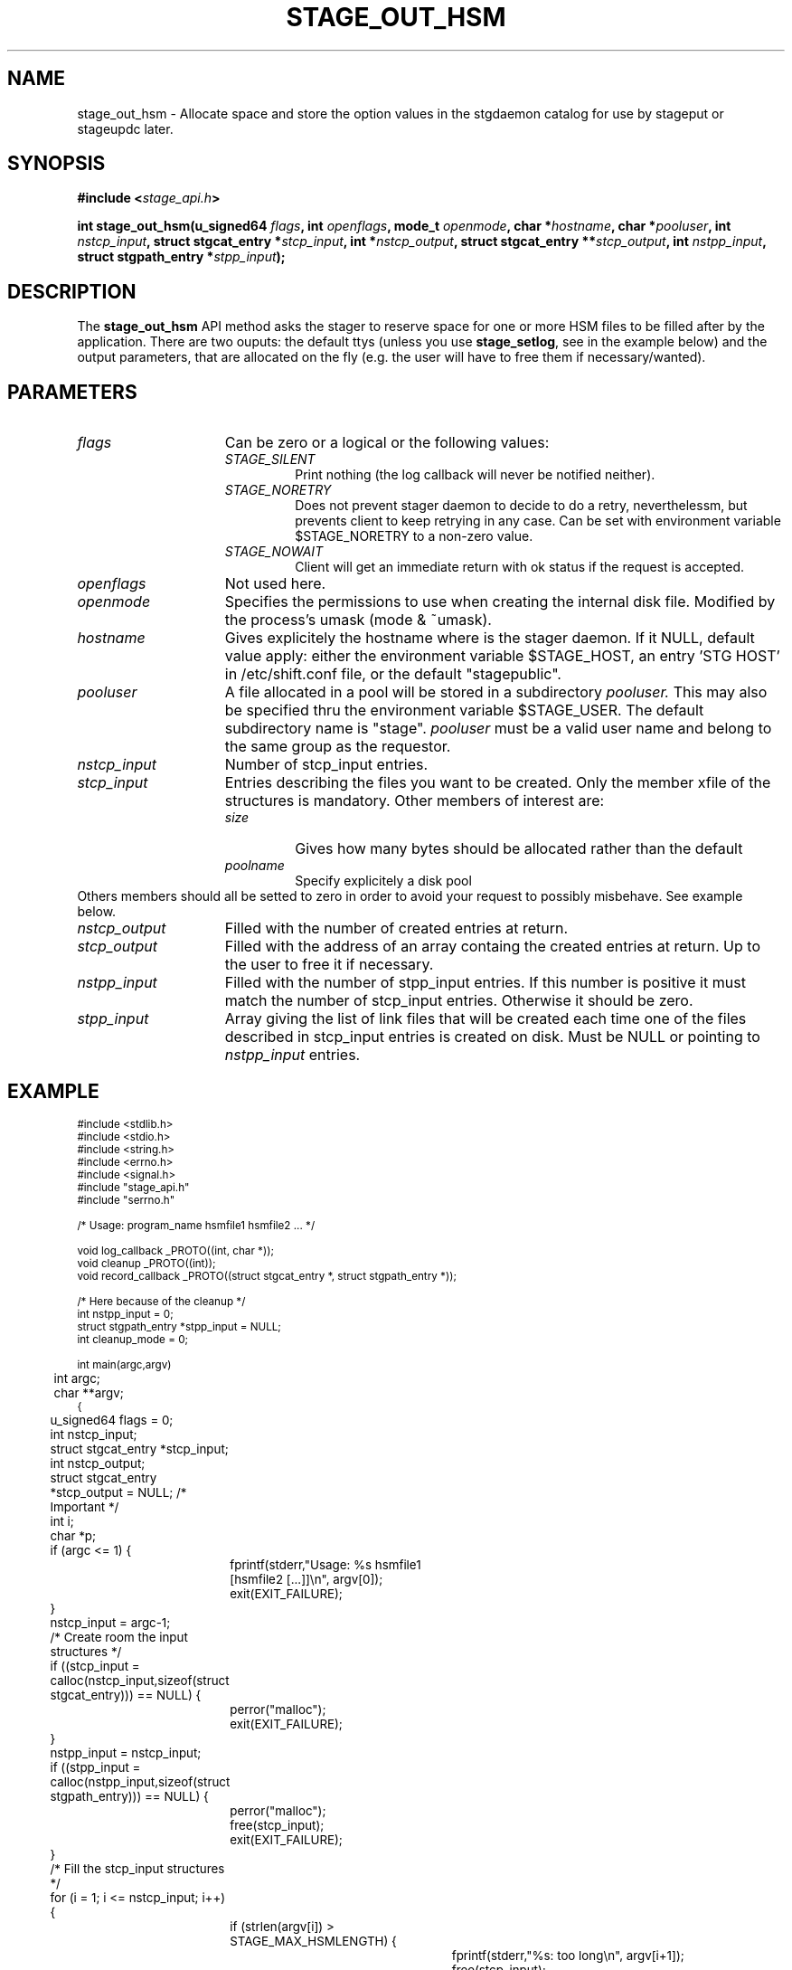 .\" $Id: stage_out_hsm.man,v 1.3 2002/12/13 15:30:00 jdurand Exp $
.\"
.\" @(#)$RCSfile: stage_out_hsm.man,v $ $Revision: 1.3 $ $Date: 2002/12/13 15:30:00 $ CERN IT-DS/HSM Jean-Damien Durand
.\" Copyright (C) 2002 by CERN/IT/DS/HSM
.\" All rights reserved
.\"
.TH STAGE_OUT_HSM "3" "$Date: 2002/12/13 15:30:00 $" "CASTOR" "Stage Library Functions"
.SH NAME
stage_out_hsm \- Allocate space and store the option values in the stgdaemon catalog for use by stageput or stageupdc later.

.SH SYNOPSIS
.BI "#include <" stage_api.h ">"
.sp
.BI "int stage_out_hsm(u_signed64 " flags ,
.BI "int " openflags ,
.BI "mode_t " openmode ,
.BI "char *" hostname ,
.BI "char *" pooluser ,
.BI "int " nstcp_input ,
.BI "struct stgcat_entry *" stcp_input ,
.BI "int *" nstcp_output ,
.BI "struct stgcat_entry **" stcp_output ,
.BI "int " nstpp_input ,
.BI "struct stgpath_entry *" stpp_input ");"

.SH DESCRIPTION
The \fBstage_out_hsm\fP API method asks the stager to reserve space for one or more HSM files to be filled after by the application.
There are two ouputs: the default ttys (unless you use \fBstage_setlog\fP, see in the example below) and the output parameters, that are allocated on the fly (e.g. the user will have to free them if necessary/wanted).

.SH PARAMETERS
.TP 1.5i
.I flags
Can be zero or a logical or the following values:
.RS
.TP
.I STAGE_SILENT
Print nothing (the log callback will never be notified neither).
.TP
.I STAGE_NORETRY
Does not prevent stager daemon to decide to do a retry, neverthelessm, but prevents client to keep retrying in any case. Can be set with environment variable $STAGE_NORETRY to a non\-zero value.
.TP
.I STAGE_NOWAIT
Client will get an immediate return with ok status if the request is accepted.
.RE
.TP
.I openflags
Not used here.
.TP
.I openmode
Specifies the permissions to use when creating the internal disk file. Modified by the process's umask (mode & ~umask).
.TP
.I hostname
Gives explicitely the hostname where is the stager daemon. If it NULL, default value apply: either the environment variable $STAGE_HOST, an entry 'STG HOST' in /etc/shift.conf file, or the default "stagepublic".
.TP
.I pooluser
A file allocated in a pool will be stored in a subdirectory 
.I pooluser.
This may also be specified thru the environment variable $STAGE_USER. The default subdirectory name is "stage". 
.I pooluser
must be a valid user name and belong to the same group as the requestor.
.TP
.I nstcp_input
Number of stcp_input entries.
.TP
.I stcp_input
Entries describing the files you want to be created. Only the member xfile of the structures is mandatory. Other members of interest are:
.RS
.TP
.I size
Gives how many bytes should be allocated rather than the default
.TP
.I poolname
Specify explicitely a disk pool
.RE
Others members should all be setted to zero in order to avoid your request to possibly misbehave. See example below.
.TP
.I nstcp_output
Filled with the number of created entries at return.
.TP
.I stcp_output
Filled with the address of an array containg the created entries at return. Up to the user to free it if necessary.
.TP
.I nstpp_input
Filled with the number of stpp_input entries. If this number is positive it must match the number of stcp_input entries. Otherwise it should be zero.
.TP
.I stpp_input
Array giving the list of link files that will be created each time one of the files described in stcp_input entries is created on disk. Must be NULL or pointing to 
.I nstpp_input
entries.

.SH EXAMPLE
.ft CW
.nf
.sp
\s-2
#include <stdlib.h>
#include <stdio.h>
#include <string.h>
#include <errno.h>
#include <signal.h>
#include "stage_api.h"
#include "serrno.h"

/* Usage: program_name hsmfile1 hsmfile2 ... */

void log_callback _PROTO((int, char *));
void cleanup _PROTO((int));
void record_callback _PROTO((struct stgcat_entry *, struct stgpath_entry *));

/* Here because of the cleanup */
int nstpp_input = 0;
struct stgpath_entry *stpp_input = NULL;
int cleanup_mode = 0;

int main(argc,argv)
	int argc;
	char **argv;
{
	u_signed64 flags = 0;
	int nstcp_input;
	struct stgcat_entry *stcp_input;
	int nstcp_output;
	struct stgcat_entry *stcp_output = NULL; /* Important */
	int i;
	char *p;

	if (argc <= 1) {
		fprintf(stderr,"Usage: %s hsmfile1 [hsmfile2 [...]]\\n", argv[0]);
		exit(EXIT_FAILURE);
	}

	nstcp_input = argc-1;
	/* Create room the input structures */
	if ((stcp_input = calloc(nstcp_input,sizeof(struct stgcat_entry))) == NULL) {
		perror("malloc");
		exit(EXIT_FAILURE);
	}
	nstpp_input = nstcp_input;
	if ((stpp_input = calloc(nstpp_input,sizeof(struct stgpath_entry))) == NULL) {
		perror("malloc");
		free(stcp_input);
		exit(EXIT_FAILURE);
	}

	/* Fill the stcp_input structures */
	for (i = 1; i <= nstcp_input; i++) {
		if (strlen(argv[i]) > STAGE_MAX_HSMLENGTH) {
			fprintf(stderr,"%s: too long\\n", argv[i+1]);
			free(stcp_input);
			free(stpp_input);
			exit(EXIT_FAILURE);
		}
		/* Note: u1 is composed of unions - this is not a hasard that */
		/* u1.h.xfile, u1.m.xfile and u1.d.xfile have the same address */
		strcpy(stcp_input[i-1].u1.m.xfile, argv[i]);
		stcp_input[i-1].size = i * 1000;
		if (i % 2 == 0) {
			strcpy(stcp_input[i-1].poolname,"castordev");
		} else {
			strcpy(stcp_input[i-1].poolname,"castordev2");
		}
	}

	/* Fill the stpp_input structures */
	for (i = 1; i <= nstpp_input; i++) {
		if ((p = strrchr(argv[i],'/')) == NULL) p = argv[i];
		if ((strlen(p) + strlen("/tmp/")) > (CA_MAXHOSTNAMELEN+MAXPATH)) {
			fprintf(stderr,"%s: basename too long\\n", argv[i]);
			free(stcp_input);
			free(stpp_input);
			exit(EXIT_FAILURE);
		}
		strcpy(stpp_input[i-1].upath, "/tmp");
		strcat(stpp_input[i-1].upath, p);
	}

	/* In case we control-c, we have to implement the cleanup handler */
#if ! defined(_WIN32)
	signal (SIGHUP, cleanup);
	signal (SIGQUIT, cleanup);
#endif
	signal (SIGINT, cleanup);
	signal (SIGTERM, cleanup);

	/* Let's control totally the output */
	stage_setlog((void (*) _PROTO((int, char *))) &log_callback);

	/* And let's be waked up each time a record is available */
	if (stage_setcallback(&record_callback) != 0) {
		fprintf(stderr,"stage_setcallback error: %s", sstrerror(serrno));
		free(stcp_input);
		free(stpp_input);
		/* Utility function that converts stage serrno to a program exit code */
		exit(rc_castor2shift(serrno));
	}

	/* Call the method */
	if (stage_out_hsm(
		/* Flags */
		flags,
		/* Openflags: No meaning here */
		0,
		/* Openmode */
		0644,
		/* Default stager hostname */
		NULL,
		/* pooluser - default is "stage" */
		NULL,
		/* Number of HSM files */
		nstcp_input,
		/* and the records giving the names */
		stcp_input,
		/* We are interested to have all records back */
		/* with daemon modifications */
		&nstcp_output,
		&stcp_output,
		/* And we ask for links */
		nstpp_input,
		/* described here */
		stpp_input
		) != 0) {
		fprintf(stderr,"stage_out_hsm error: %s\\n", sstrerror(serrno));
		/* Avoid unnecessary messaged from the stage_clr_Link */
		cleanup_mode = 1;
		/* Let's be kind and remove the links */
		/* Stager will otherwise remind them for a long time */
		for (i = 0; i < nstpp_input; i++) {
			stage_clr_Link((u_signed64) 0, NULL, stpp_input[i].upath);
		}
		free(stcp_input);
		free(stpp_input);
		if (stcp_output != NULL) free(stcp_output); /* Should not be */
		/* Utility function that converts stage serrno to a program exit code */
		exit(rc_castor2shift(serrno));
	}

	/* Basically we have done prestaging */

	/* The recommend way to open the file is now rfio_open() on argv[] */
  
	/* We are done */
	/* Let's be kind and remove the links */
	/* Stager will otherwise remind them for a long time */
	for (i = 0; i < nstpp_input; i++) {
		if (stage_clr_Link((u_signed64) 0, NULL, stpp_input[i].upath) != 0) {
			fprintf(stderr,"stage_clr_Link error: %s\\n", sstrerror(serrno));
		}
	}

	/* Okay */
	free(stcp_input);
	free(stpp_input);
	if (stcp_output != NULL) free(stcp_output); /* Should not be */
	exit(0);
}

void cleanup(sig)
	int sig;
{
	int i;

	/* Say to stager daemon we have been interrupted - the eventual */
	/* I/O process will then be signalled on the hostname where is */
	/* running the dameon */
	stage_kill(sig);
	/* Avoid unnecessary messaged from the stage_clr_Link */
	cleanup_mode = 1;
	/* Let's be kind and remove the links */
	/* Stager will otherwise remind them for a long time */
	for (i = 0; i < nstpp_input; i++) {
		stage_clr_Link((u_signed64) 0, NULL, stpp_input[i].upath);
	}
	exit(EXIT_FAILURE);
}

void log_callback(level,message)
	int level;
	char *message;
{
	if (cleanup_mode) return;

	if (level == MSG_ERR) {
		fprintf(stderr,"MSG_ERR ==> %s",message);
	} else {
		fprintf(stdout,"MSG_OUT ==> %s",message);
		fflush(stdout);
	}
}

void record_callback(stcp,stpp)
	struct stgcat_entry *stcp;
	struct stgpath_entry *stpp;
{
	/* Let's print a dump of the structures */
	if (stcp != NULL) print_stcp(stcp);
	if (stpp != NULL) print_stpp(stpp);
}
\s+2
.ft
.LP
.fi
For example:
.ft CW
.nf
.sp
\s-2
[] ~ > a.out $CASTOR_HOME/tmp/shift.conf1 $CASTOR_HOME/tmp/shift.conf2
-------------------------------------
Catalog entry - dump of reqid 431
-------------------------------------
reqid                   :                  431
blksize                 :                    0
filler                  :                     
charconv                :                    0 (hex) == <?>
keep                    :                     
lrecl                   :                    0
nread                   :                    0
poolname                :           castordev2
recfm                   :                     
size                    :                 1000 (bytes)
ipath                   : castordev:/tmp/stage_castordev2/c3/stage/shift.conf1.431
t_or_d                  :                    h
group                   :                   c3
user                    :              jdurand
uid                     :                27343
gid                     :                 1028
mask                    :                   22 (oct)
status                  :                    2 (hex) == STAGEOUT
actual_size             :                    0
c_time                  :           1033984294 (Oct  7 11:51:34)
a_time                  :           1033984294 (Oct  7 11:51:34)
nbaccesses              :                    1
u1.h.xfile              : /castor/cern.ch/user/j/jdurand/tmp/shift.conf1
u1.h.server             :      cnsuser.cern.ch
u1.h.fileid             :              9440256
u1.h.fileclass          :                    0
u1.h.tppool             :                     
u1.h.retenp_on_disk     :                   -1
u1.h.mintime_beforemigr :                   -1
u1.h.flag               :                    0
-------------------------------------
Catalog entry - dump of reqid 432
-------------------------------------
reqid                   :                  432
blksize                 :                    0
filler                  :                     
charconv                :                    0 (hex) == <?>
keep                    :                     
lrecl                   :                    0
nread                   :                    0
poolname                :            castordev
recfm                   :                     
size                    :                 2000 (bytes)
ipath                   : castordev:/tmp/stage_castordev/c3/stage/shift.conf2.432
t_or_d                  :                    h
group                   :                   c3
user                    :              jdurand
uid                     :                27343
gid                     :                 1028
mask                    :                   22 (oct)
status                  :                    2 (hex) == STAGEOUT
actual_size             :                    0
c_time                  :           1033984294 (Oct  7 11:51:34)
a_time                  :           1033984294 (Oct  7 11:51:34)
nbaccesses              :                    1
u1.h.xfile              : /castor/cern.ch/user/j/jdurand/tmp/shift.conf2
u1.h.server             :      cnsuser.cern.ch
u1.h.fileid             :              9440257
u1.h.fileclass          :                    0
u1.h.tppool             :                     
u1.h.retenp_on_disk     :                   -1
u1.h.mintime_beforemigr :                   -1
u1.h.flag               :                    0
\s+2
.ft
.LP
.fi

.SH RETURN VALUE
0 on success, -1 on failure.

.SH ERRORS
If failure, the serrno variable might contain one of the following error codes:
.TP 1.9i
.B SENOMAPFND
Can't open mapping database (Windows only)
.TP
.B EFAULT
Bad address
.TP
.B EINVAL
Invalid argument
.TP
.B ESTGROUP
Invalid group
.TP
.B SECONNDROP
Connection closed by remote end
.TP
.B SECOMERR
Communication error
.TP
.B SEINTERNAL
Internal error
.TP
.B SEUSERUNKN
User unknown
.TP
.B ESTLINKNAME
User link name processing error
.TP
.B SEOPNOTSUP
Operation not supported (should not happen)
.TP
.B ESTMEM
Request too big
.TP
.B ENOENT
No such file or directory
.TP
.B SESYSERR
System error
.TP
.B ESTCLEARED
Request cleared
.TP
.B ESTKILLED
Request killed
.TP
.B ENOSPC
No space left on device
.TP
.B ESTLNKNSUP
Symbolic link not supported
.TP
.B ESTNACT
Stager not active (if you specify the STAGE_NORETRY flag - default is to retry forever)
.TP
.B SENOSHOST
Host not known
.TP
.B SETIMEDOUT
Timed out

.SH NOTES
A poolname other than the default can be specified either with environment variable $STAGE_POOL, or an entry 'STG POOL' in /etc/shift.conf

.SH SEE ALSO
\fBstageout\fP(1), \fBstage_limits\fP(3), \fBCastor_limits\fP(3), \fBstage_setlog\fP(3), \fBstage_setcallback\fP(3), \fBstage_clr_Link\fP(3), \fBrc_castor2shift\fP(3), \fBstage_kill\fP(3), \fBprint_stcp\fP(3), \fBprint_stpp\fP(3), \fBstage_struct\fP(3), \fBstage_macros\fP(3), \fBstage_constants\fP(3)

.SH AUTHOR
\fBCASTOR\fP Team <castor.support@cern.ch>

